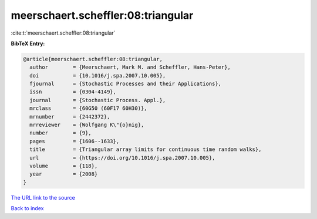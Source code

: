 meerschaert.scheffler:08:triangular
===================================

:cite:t:`meerschaert.scheffler:08:triangular`

**BibTeX Entry:**

.. code-block:: bibtex

   @article{meerschaert.scheffler:08:triangular,
     author        = {Meerschaert, Mark M. and Scheffler, Hans-Peter},
     doi           = {10.1016/j.spa.2007.10.005},
     fjournal      = {Stochastic Processes and their Applications},
     issn          = {0304-4149},
     journal       = {Stochastic Process. Appl.},
     mrclass       = {60G50 (60F17 60H30)},
     mrnumber      = {2442372},
     mrreviewer    = {Wolfgang K\"{o}nig},
     number        = {9},
     pages         = {1606--1633},
     title         = {Triangular array limits for continuous time random walks},
     url           = {https://doi.org/10.1016/j.spa.2007.10.005},
     volume        = {118},
     year          = {2008}
   }
`The URL link to the source <https://doi.org/10.1016/j.spa.2007.10.005>`_


`Back to index <../By-Cite-Keys.html>`_
